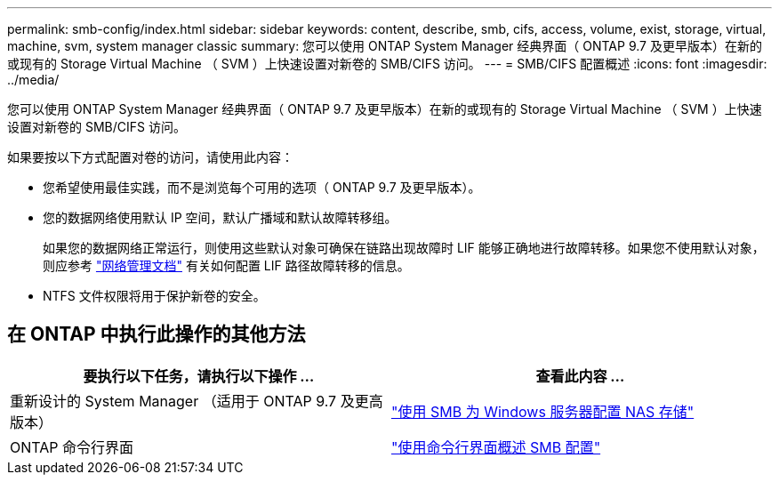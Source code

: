 ---
permalink: smb-config/index.html 
sidebar: sidebar 
keywords: content, describe, smb, cifs, access, volume, exist, storage, virtual, machine, svm, system manager classic 
summary: 您可以使用 ONTAP System Manager 经典界面（ ONTAP 9.7 及更早版本）在新的或现有的 Storage Virtual Machine （ SVM ）上快速设置对新卷的 SMB/CIFS 访问。 
---
= SMB/CIFS 配置概述
:icons: font
:imagesdir: ../media/


[role="lead"]
您可以使用 ONTAP System Manager 经典界面（ ONTAP 9.7 及更早版本）在新的或现有的 Storage Virtual Machine （ SVM ）上快速设置对新卷的 SMB/CIFS 访问。

如果要按以下方式配置对卷的访问，请使用此内容：

* 您希望使用最佳实践，而不是浏览每个可用的选项（ ONTAP 9.7 及更早版本）。
* 您的数据网络使用默认 IP 空间，默认广播域和默认故障转移组。
+
如果您的数据网络正常运行，则使用这些默认对象可确保在链路出现故障时 LIF 能够正确地进行故障转移。如果您不使用默认对象，则应参考 https://docs.netapp.com/us-en/ontap/networking/index.html["网络管理文档"^] 有关如何配置 LIF 路径故障转移的信息。

* NTFS 文件权限将用于保护新卷的安全。




== 在 ONTAP 中执行此操作的其他方法

[cols="2"]
|===
| 要执行以下任务，请执行以下操作 ... | 查看此内容 ... 


| 重新设计的 System Manager （适用于 ONTAP 9.7 及更高版本） | link:https://docs.netapp.com/us-en/ontap/task_nas_provision_windows_smb.html["使用 SMB 为 Windows 服务器配置 NAS 存储"^] 


| ONTAP 命令行界面 | link:https://docs.netapp.com/us-en/ontap/smb-config/index.html["使用命令行界面概述 SMB 配置"^] 
|===